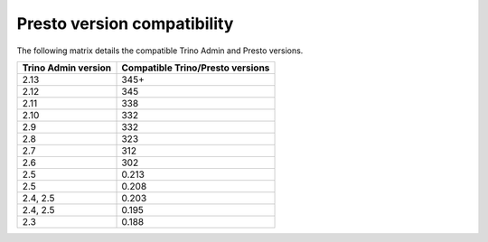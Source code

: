 ============================
Presto version compatibility
============================

The following matrix details the compatible Trino Admin and Presto versions.

============================ ================================
Trino Admin version          Compatible Trino/Presto versions
============================ ================================
2.13                         345+
2.12                         345
2.11                         338
2.10                         332
2.9                          332
2.8                          323
2.7                          312
2.6                          302
2.5                          0.213
2.5                          0.208
2.4, 2.5                     0.203
2.4, 2.5                     0.195
2.3                          0.188
============================ ================================
